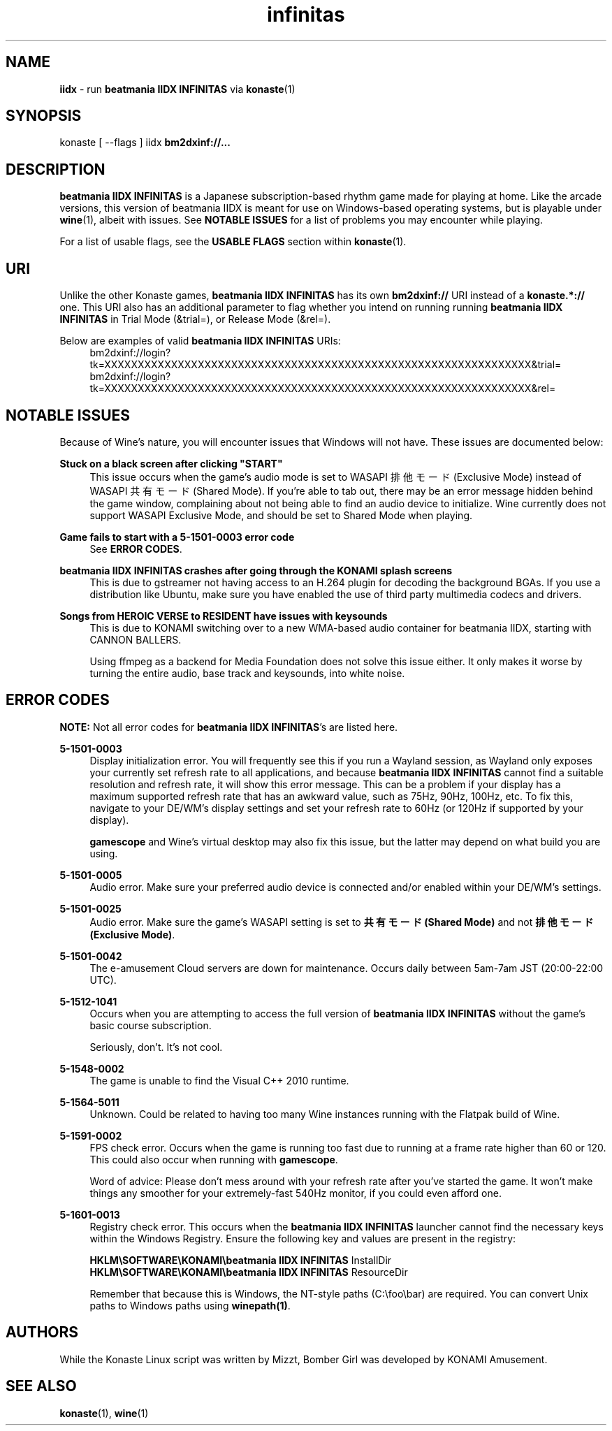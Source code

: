 .\" note to self: never do this again
.TH "infinitas" "6" "" "" "Konaste Linux"

.SH "NAME"
\fBiidx\fP \- run \fBbeatmania IIDX INFINITAS\fP via \fBkonaste\fP(1)


.SH "SYNOPSIS"
konaste [ \fU\-\-flags\fP ] iidx \fBbm2dxinf://...\fP


.SH "DESCRIPTION"
\fBbeatmania IIDX INFINITAS\fP is a Japanese subscription-based rhythm game made for playing at home. Like the arcade versions, this version of beatmania IIDX is meant for use on Windows-based operating systems, but is playable under \fBwine\fP(1), albeit with issues. See \fBNOTABLE ISSUES\fP for a list of problems you may encounter while playing.
.PP
For a list of usable flags, see the \fBUSABLE FLAGS\fP section within \fBkonaste\fP(1).

.SH "URI"
Unlike the other Konaste games, \fBbeatmania IIDX INFINITAS\fP has its own \fBbm2dxinf://\fP URI instead of a \fBkonaste.*://\fP one. This URI also has an additional parameter to flag whether you intend on running running \fBbeatmania IIDX INFINITAS\fP in Trial Mode (&trial=), or Release Mode (&rel=).
.PP
Below are examples of valid \fBbeatmania IIDX INFINITAS\fP URIs:
.RS 4
bm2dxinf://login?tk=XXXXXXXXXXXXXXXXXXXXXXXXXXXXXXXXXXXXXXXXXXXXXXXXXXXXXXXXXXXXXXXX&trial=
.br
bm2dxinf://login?tk=XXXXXXXXXXXXXXXXXXXXXXXXXXXXXXXXXXXXXXXXXXXXXXXXXXXXXXXXXXXXXXXX&rel=
.RE

.SH "NOTABLE ISSUES"
.PP
Because of Wine's nature, you will encounter issues that Windows will not have. These issues are documented below:
.PP
\fBStuck on a black screen after clicking "START"\fP
.RS 4
This issue occurs when the game's audio mode is set to WASAPI 排他モード (Exclusive Mode) instead of WASAPI 共有モード (Shared Mode). If you're able to tab out, there may be an error message hidden behind the game window, complaining about not being able to find an audio device to initialize. Wine currently does not support WASAPI Exclusive Mode, and should be set to Shared Mode when playing.
.RE

.PP
\fBGame fails to start with a 5-1501-0003 error code\fP
.RS 4
See \fBERROR CODES\fP.
.RE

.PP
\fBbeatmania IIDX INFINITAS crashes after going through the KONAMI splash screens\fP
.RS 4
This is due to gstreamer not having access to an H.264 plugin for decoding the background BGAs. If you use a distribution like Ubuntu, make sure you have enabled the use of third party multimedia codecs and drivers.
.RE

.PP
\fBSongs from HEROIC VERSE to RESIDENT have issues with keysounds\fP
.RS 4
This is due to KONAMI switching over to a new WMA-based audio container for beatmania IIDX, starting with CANNON BALLERS.
.PP
Using ffmpeg as a backend for Media Foundation does not solve this issue either. It only makes it worse by turning the entire audio, base track and keysounds, into white noise.
.RE

.SH "ERROR CODES"
\fBNOTE:\fP Not all error codes for \fBbeatmania IIDX INFINITAS\fP's are listed here.
.PP
\fB5-1501-0003\fP
.RS 4
Display initialization error. You will frequently see this if you run a Wayland session, as Wayland only exposes your currently set refresh rate to all applications, and because \fBbeatmania IIDX INFINITAS\fP cannot find a suitable resolution and refresh rate, it will show this error message. This can be a problem if your display has a maximum supported refresh rate that has an awkward value, such as 75Hz, 90Hz, 100Hz, etc. To fix this, navigate to your DE/WM's display settings and set your refresh rate to 60Hz (or 120Hz if supported by your display).
.PP
\fBgamescope\fP and Wine's virtual desktop may also fix this issue, but the latter may depend on what build you are using.
.RE

.PP
\fB5-1501-0005\fP
.RS 4
Audio error. Make sure your preferred audio device is connected and/or enabled within your DE/WM's settings.
.RE

.PP
\fB5-1501-0025\fP
.RS 4
Audio error. Make sure the game's WASAPI setting is set to \fB共有モード (Shared Mode)\fP and not \fB排他モード (Exclusive Mode)\fP.
.RE

.PP
\fB5-1501-0042\fP
.RS 4
The e-amusement Cloud servers are down for maintenance. Occurs daily between 5am-7am JST (20:00-22:00 UTC).
.RE

.PP
\fB5-1512-1041\fP
.RS 4
Occurs when you are attempting to access the full version of \fBbeatmania IIDX INFINITAS\fP without the game's basic course subscription.
.PP
Seriously, don't. It's not cool.
.RE
.PP
\fB5-1548-0002\fP
.RS 4
The game is unable to find the Visual C++ 2010 runtime.
.RE

.PP
\fB5-1564-5011\fP
.RS 4
Unknown. Could be related to having too many Wine instances running with the Flatpak build of Wine.
.RE

.PP
\fB5-1591-0002\fP
.RS 4
FPS check error. Occurs when the game is running too fast due to running at a frame rate higher than 60 or 120. This could also occur when running with \fBgamescope\fP.
.PP
Word of advice: Please don't mess around with your refresh rate after you've started the game. It won't make things any smoother for your extremely-fast 540Hz monitor, if you could even afford one.
.RE

.PP
\fB5-1601-0013\fP
.RS 4
Registry check error. This occurs when the \fBbeatmania IIDX INFINITAS\fP launcher cannot find the necessary keys within the Windows Registry. Ensure the following key and values are present in the registry:
.PP
  \fBHKLM\\SOFTWARE\\KONAMI\\beatmania IIDX INFINITAS\fP InstallDir
.br
  \fBHKLM\\SOFTWARE\\KONAMI\\beatmania IIDX INFINITAS\fP ResourceDir
.PP
Remember that because this is Windows, the NT-style paths (C:\\foo\\bar) are required. You can convert Unix paths to Windows paths using \fBwinepath(1)\fP.
.RE
.PP


.SH "AUTHORS"
While the Konaste Linux script was written by Mizzt, Bomber Girl was developed by KONAMI Amusement.


.SH "SEE ALSO"
.PP
\fBkonaste\fP(1),
\fBwine\fP(1)
